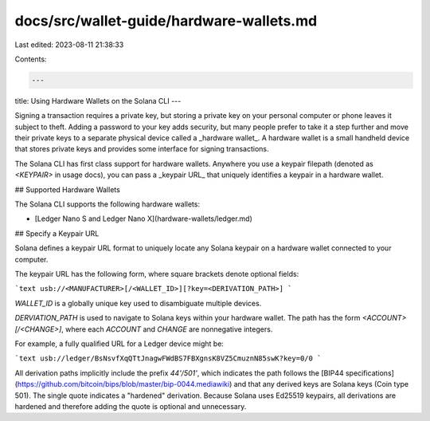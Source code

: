 docs/src/wallet-guide/hardware-wallets.md
=========================================

Last edited: 2023-08-11 21:38:33

Contents:

.. code-block:: md

    ---
title: Using Hardware Wallets on the Solana CLI
---

Signing a transaction requires a private key, but storing a private
key on your personal computer or phone leaves it subject to theft.
Adding a password to your key adds security, but many people prefer
to take it a step further and move their private keys to a separate
physical device called a _hardware wallet_. A hardware wallet is a
small handheld device that stores private keys and provides some
interface for signing transactions.

The Solana CLI has first class support for hardware wallets. Anywhere
you use a keypair filepath (denoted as `<KEYPAIR>` in usage docs), you
can pass a _keypair URL_ that uniquely identifies a keypair in a
hardware wallet.

## Supported Hardware Wallets

The Solana CLI supports the following hardware wallets:

- [Ledger Nano S and Ledger Nano X](hardware-wallets/ledger.md)

## Specify a Keypair URL

Solana defines a keypair URL format to uniquely locate any Solana keypair on a
hardware wallet connected to your computer.

The keypair URL has the following form, where square brackets denote optional
fields:

```text
usb://<MANUFACTURER>[/<WALLET_ID>][?key=<DERIVATION_PATH>]
```

`WALLET_ID` is a globally unique key used to disambiguate multiple devices.

`DERVIATION_PATH` is used to navigate to Solana keys within your hardware wallet.
The path has the form `<ACCOUNT>[/<CHANGE>]`, where each `ACCOUNT` and `CHANGE`
are nonnegative integers.

For example, a fully qualified URL for a Ledger device might be:

```text
usb://ledger/BsNsvfXqQTtJnagwFWdBS7FBXgnsK8VZ5CmuznN85swK?key=0/0
```

All derivation paths implicitly include the prefix `44'/501'`, which indicates
the path follows the [BIP44 specifications](https://github.com/bitcoin/bips/blob/master/bip-0044.mediawiki)
and that any derived keys are Solana keys (Coin type 501). The single quote
indicates a "hardened" derivation. Because Solana uses Ed25519 keypairs, all
derivations are hardened and therefore adding the quote is optional and
unnecessary.


